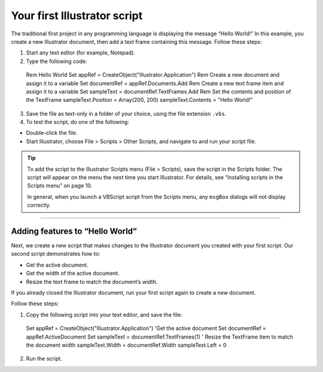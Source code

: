 .. _yourFirstScript:

Your first Illustrator script
################################################################################

The traditional first project in any programming language is displaying the message “Hello World!” In this
example, you create a new Illustrator document, then add a text frame containing this message. Follow
these steps:

1. Start any text editor (for example, Notepad).
2. Type the following code::

  Rem Hello World
  Set appRef = CreateObject("Illustrator.Application")
  Rem Create a new document and assign it to a variable
  Set documentRef = appRef.Documents.Add
  Rem Create a new text frame item and assign it to a variable
  Set sampleText = documentRef.TextFrames.Add
  Rem Set the contents and position of the TextFrame
  sampleText.Position = Array(200, 200)
  sampleText.Contents = "Hello World!"

3. Save the file as text-only in a folder of your choice, using the file extension ``.vbs``.
4. To test the script, do one of the following:

- Double-click the file.
- Start Illustrator, choose File > Scripts > Other Scripts, and navigate to and run your script file.

.. tip::
  To add the script to the Illustrator Scripts menu (File > Scripts), save the script in the Scripts folder. The script will appear on the menu the next time you start Illustrator. For details, see “Installing scripts in the Scripts menu” on page 10.

  In general, when you launch a VBScript script from the Scripts menu, any ``msgBox`` dialogs will not display correctly.

----

Adding features to “Hello World”
================================================================================

Next, we create a new script that makes changes to the Illustrator document you created with your first
script. Our second script demonstrates how to:

- Get the active document.
- Get the width of the active document.
- Resize the text frame to match the document’s width.

If you already closed the Illustrator document, run your first script again to create a new document.

Follow these steps:

1. Copy the following script into your text editor, and save the file::

  Set appRef = CreateObject("Illustrator.Application")
  'Get the active document
  Set documentRef = appRef.ActiveDocument
  Set sampleText = documentRef.TextFrames(1)
  ' Resize the TextFrame item to match the document width
  sampleText.Width = documentRef.Width
  sampleText.Left = 0

2. Run the script.

